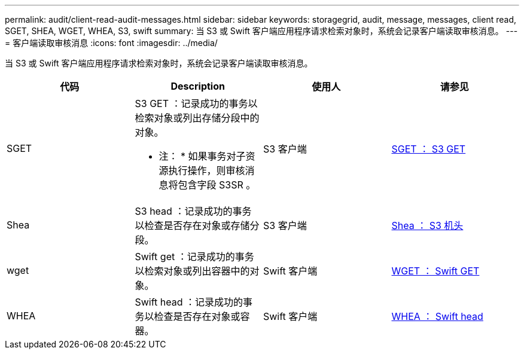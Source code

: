 ---
permalink: audit/client-read-audit-messages.html 
sidebar: sidebar 
keywords: storagegrid, audit, message, messages, client read, SGET, SHEA, WGET, WHEA, S3, swift 
summary: 当 S3 或 Swift 客户端应用程序请求检索对象时，系统会记录客户端读取审核消息。 
---
= 客户端读取审核消息
:icons: font
:imagesdir: ../media/


[role="lead"]
当 S3 或 Swift 客户端应用程序请求检索对象时，系统会记录客户端读取审核消息。

|===
| 代码 | Description | 使用人 | 请参见 


 a| 
SGET
 a| 
S3 GET ：记录成功的事务以检索对象或列出存储分段中的对象。

* 注： * 如果事务对子资源执行操作，则审核消息将包含字段 S3SR 。
 a| 
S3 客户端
 a| 
xref:sget-s3-get.adoc[SGET ： S3 GET]



 a| 
Shea
 a| 
S3 head ：记录成功的事务以检查是否存在对象或存储分段。
 a| 
S3 客户端
 a| 
xref:shea-s3-head.adoc[Shea ： S3 机头]



 a| 
wget
 a| 
Swift get ：记录成功的事务以检索对象或列出容器中的对象。
 a| 
Swift 客户端
 a| 
xref:wget-swift-get.adoc[WGET ： Swift GET]



 a| 
WHEA
 a| 
Swift head ：记录成功的事务以检查是否存在对象或容器。
 a| 
Swift 客户端
 a| 
xref:whea-swift-head.adoc[WHEA ： Swift head]

|===